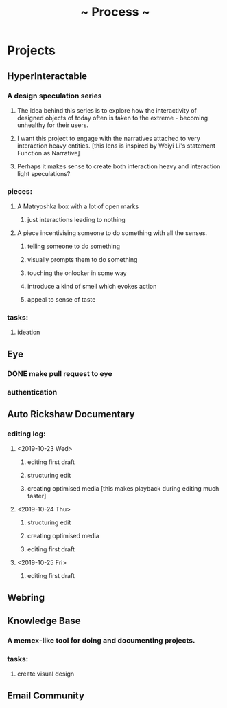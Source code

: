 #+TITLE: ~ Process ~

* Projects
** HyperInteractable
*** A design speculation series
**** The idea behind this series is to explore how the interactivity of designed objects of today often is taken to the extreme - becoming unhealthy for their users. 
**** I want this project to engage with the narratives attached to very interaction heavy entities. [this lens is inspired by Weiyi Li's statement Function as Narrative]
**** Perhaps it makes sense to create both interaction heavy and interaction light speculations?
*** pieces:
**** A Matryoshka box with a lot of open marks
***** just interactions leading to nothing
**** A piece incentivising someone to do something with all the senses.
***** telling someone to do something
***** visually prompts them to do something
***** touching the onlooker in some way
***** introduce a kind of smell which evokes action
***** appeal to sense of taste
*** tasks:
**** ideation
      :LOGBOOK:
      CLOCK: [2019-10-22 Tue 22:19]--[2019-10-22 Tue 22:25] =>  0:06
      :END:
** Eye
*** DONE make pull request to eye
    :LOGBOOK:
    CLOCK: [2019-09-21 Sat 17:11]--[2019-09-21 Sat 18:24] =>  1:13
    CLOCK: [2019-09-21 Sat 16:26]--[2019-09-21 Sat 16:58] =>  0:32
    :END:
*** authentication
    :LOGBOOK:
     CLOCK: [2019-09-29 Sun 18:17]--[2019-09-29 Sun 19:35] =>  1:18
     CLOCK: [2019-09-27 Fri 10:46]--[2019-09-27 Fri 11:23] =>  0:37
     CLOCK: [2019-09-27 Fri 09:49]--[2019-09-27 Fri 10:16] =>  0:27
     :END:
** Auto Rickshaw Documentary
*** editing log:
**** <2019-10-23 Wed>
***** editing first draft
      :LOGBOOK:
      CLOCK: [2019-10-23 Wed 11:37]--[2019-10-23 Wed 11:53] =>  0:16
      CLOCK: [2019-10-23 Wed 11:08]--[2019-10-23 Wed 11:26] =>  0:18
      CLOCK: [2019-10-23 Wed 10:08]--[2019-10-23 Wed 10:30] =>  0:22
      :END:
***** structuring edit
       :LOGBOOK:
       CLOCK: [2019-10-23 Wed 10:30]--[2019-10-23 Wed 10:31] =>  0:01
       :END:
***** creating optimised media [this makes playback during editing much faster]
      :LOGBOOK:
      CLOCK: [2019-10-23 Wed 11:26]--[2019-10-23 Wed 11:37] =>  0:11
      CLOCK: [2019-10-23 Wed 10:36]--[2019-10-23 Wed 11:08] =>  0:32
      :END:
**** <2019-10-24 Thu>
***** structuring edit
       :LOGBOOK:
       CLOCK: [2019-10-24 Wed 11:55]--[2019-10-24 Wed 13:00] =>  1:05
       :END:
***** creating optimised media
      :LOGBOOK:
      CLOCK: [2019-10-24 Thu 13:00]--[2019-10-24 Thu 13:22] =>  0:22
      :END:
***** editing first draft
      :LOGBOOK:
      CLOCK: [2019-10-24 Thu 23:30]--[2019-10-25 Fri 00:20] =>  0:50
      :END:
**** <2019-10-25 Fri>
***** editing first draft
      :LOGBOOK:
      CLOCK: [2019-10-25 Fri 09:45]--[2019-10-25 Fri 11:33] =>  1:48
      :END:
** Webring
*** 
** Knowledge Base
*** A memex-like tool for doing and documenting projects.
*** tasks:
**** create visual design
     :LOGBOOK:
     CLOCK: [2019-10-22 Tue 22:27]--[2019-10-22 Tue 22:51] =>  0:24
     :END:
** Email Community
